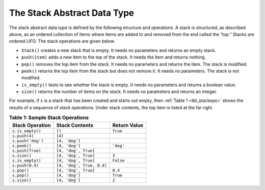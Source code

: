 ..  Copyright (C)  Brad Miller, David Ranum
    This work is licensed under the Creative Commons
    Attribution-NonCommercial-ShareAlike 4.0 International License. To view a
    copy of this license, visit
    http://creativecommons.org/licenses/by-nc-sa/4.0/.


The Stack Abstract Data Type
~~~~~~~~~~~~~~~~~~~~~~~~~~~~

The stack abstract data type is defined by the following structure and
operations. A stack is structured, as described above, as an ordered
collection of items where items are added to and removed from the end
called the “top.” Stacks are ordered LIFO. The stack operations are
given below.

-  ``Stack()`` creates a new stack that is empty. It needs no parameters
   and returns an empty stack.

-  ``push(item)`` adds a new item to the top of the stack. It needs the
   item and returns nothing.

-  ``pop()`` removes the top item from the stack. It needs no parameters
   and returns the item. The stack is modified.

-  ``peek()`` returns the top item from the stack but does not remove
   it. It needs no parameters. The stack is not modified.

-  ``is_empty()`` tests to see whether the stack is empty. It needs no
   parameters and returns a boolean value.

-  ``size()`` returns the number of items on the stack. It needs no
   parameters and returns an integer.

For example, if ``s`` is a stack that has been created and starts out
empty, then :ref:`Table 1 <tbl_stackops>` shows the results of a sequence of
stack operations. Under stack contents, the top item is listed at the
far right.

.. _tbl_stackops:

.. table:: **Table 1: Sample Stack Operations**

    ===================== ========================== ==================
      **Stack Operation**         **Stack Contents**   **Return Value**
    ===================== ========================== ==================
         ``s.is_empty()``                     ``[]``           ``True``
            ``s.push(4)``                    ``[4]``
        ``s.push('dog')``             ``[4, 'dog']``
             ``s.peek()``             ``[4, 'dog']``          ``'dog'``
         ``s.push(True)``       ``[4, 'dog', True]``
             ``s.size()``       ``[4, 'dog', True]``              ``3``
         ``s.is_empty()``       ``[4, 'dog', True]``          ``False``
          ``s.push(8.4)``  ``[4, 'dog', True, 8.4]``
              ``s.pop()``       ``[4, 'dog', True]``            ``8.4``
              ``s.pop()``             ``[4, 'dog']``           ``True``
             ``s.size()``             ``[4, 'dog']``              ``2``
    ===================== ========================== ==================


